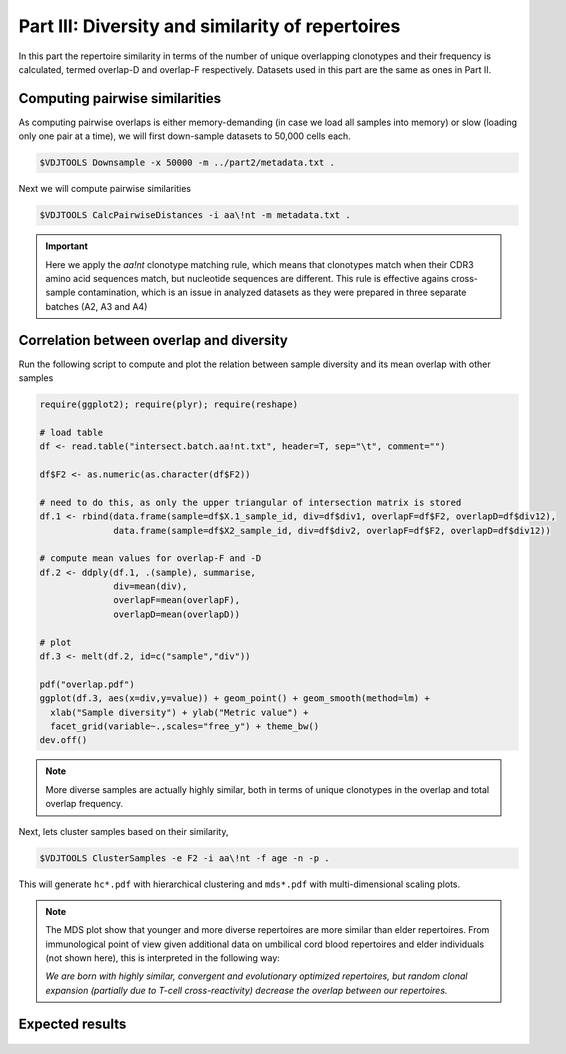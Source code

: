 Part III: Diversity and similarity of repertoires
-------------------------------------------------

In this part the repertoire similarity in terms of 
the number of unique overlapping clonotypes and their 
frequency is calculated, termed overlap-D and overlap-F 
respectively. Datasets used in this part are the same 
as ones in Part II.

Computing pairwise similarities
^^^^^^^^^^^^^^^^^^^^^^^^^^^^^^^

As computing pairwise overlaps is either memory-demanding 
(in case we load all samples into memory) or slow (loading 
only one pair at a time), we will first down-sample datasets 
to 50,000 cells each.

.. code-block:: bash

    $VDJTOOLS Downsample -x 50000 -m ../part2/metadata.txt .

Next we will compute pairwise similarities

.. code-block:: bash

    $VDJTOOLS CalcPairwiseDistances -i aa\!nt -m metadata.txt .

.. important::

    Here we apply the `aa!nt` clonotype matching rule, 
    which means that clonotypes match when their CDR3 
    amino acid sequences match, but nucleotide sequences are 
    different. This rule is effective agains cross-sample contamination, 
    which is an issue in analyzed datasets as they were prepared 
    in three separate batches (A2, A3 and A4)

Correlation between overlap and diversity
^^^^^^^^^^^^^^^^^^^^^^^^^^^^^^^^^^^^^^^^^

Run the following script to compute and plot the 
relation between sample diversity and its mean overlap 
with other samples

.. code-block:: R

    require(ggplot2); require(plyr); require(reshape)
    
    # load table
    df <- read.table("intersect.batch.aa!nt.txt", header=T, sep="\t", comment="")
    
    df$F2 <- as.numeric(as.character(df$F2))
    
    # need to do this, as only the upper triangular of intersection matrix is stored
    df.1 <- rbind(data.frame(sample=df$X.1_sample_id, div=df$div1, overlapF=df$F2, overlapD=df$div12), 
                  data.frame(sample=df$X2_sample_id, div=df$div2, overlapF=df$F2, overlapD=df$div12))
    
    # compute mean values for overlap-F and -D
    df.2 <- ddply(df.1, .(sample), summarise,
                  div=mean(div),
                  overlapF=mean(overlapF),
                  overlapD=mean(overlapD))
    
    # plot
    df.3 <- melt(df.2, id=c("sample","div"))
    
    pdf("overlap.pdf")
    ggplot(df.3, aes(x=div,y=value)) + geom_point() + geom_smooth(method=lm) + 
      xlab("Sample diversity") + ylab("Metric value") +
      facet_grid(variable~.,scales="free_y") + theme_bw()
    dev.off()
    
.. note:: 

    More diverse samples are actually highly similar, 
    both in terms of unique clonotypes in the overlap and 
    total overlap frequency.

Next, lets cluster samples based on their similarity,    
    
.. code-block:: bash

    $VDJTOOLS ClusterSamples -e F2 -i aa\!nt -f age -n -p .
    
This will generate ``hc*.pdf`` with hierarchical clustering and ``mds*.pdf``
with multi-dimensional scaling plots.

.. note::

    The MDS plot show that younger and more diverse repertoires 
    are more similar than elder repertoires. From immunological 
    point of view given additional data on umbilical cord blood 
    repertoires and elder individuals (not shown here), this is 
    interpreted in the following way:
    
    *We are born with highly similar, convergent and 
    evolutionary optimized repertoires, but random 
    clonal expansion (partially due to T-cell cross-reactivity) 
    decrease the overlap between our repertoires.*

Expected results
^^^^^^^^^^^^^^^^

.. figure:: _static/images/part3-1.png
    :align: center
    :scale: 50 %
    
.. figure:: _static/images/part3-2.png
    :align: center
    :scale: 50 %    
